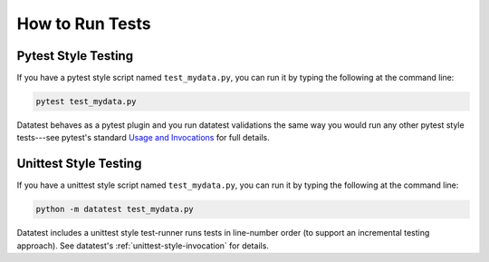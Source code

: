 
.. module:: datatest

.. meta::
    :description: How to run tests.
    :keywords: datatest, run, tests, unittest, pytest


################
How to Run Tests
################


Pytest Style Testing
====================

If you have a pytest style script named ``test_mydata.py``,
you can run it by typing the following at the command line:

.. code-block:: none

    pytest test_mydata.py

Datatest behaves as a pytest plugin and you run datatest
validations the same way you would run any other pytest
style tests---see pytest's standard |pytest-usage|_ for
full details.


Unittest Style Testing
======================

If you have a unittest style script named ``test_mydata.py``,
you can run it by typing the following at the command line:

.. code-block:: none

    python -m datatest test_mydata.py

Datatest includes a unittest style test-runner runs tests in
line-number order (to support an incremental testing approach).
See datatest's :ref:`unittest-style-invocation` for details.


..
  SUBSTITUTIONS:

.. |pytest-usage| replace:: Usage and Invocations
.. _pytest-usage: https://docs.pytest.org/en/latest/usage.html

